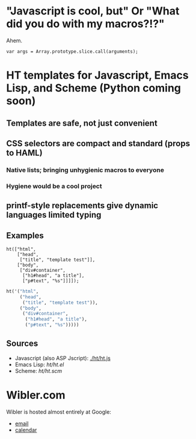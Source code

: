 * "Javascript is cool, but" Or "What did you do with my macros?!?"
  Ahem.
  : var args = Array.prototype.slice.call(arguments);

* HT templates for Javascript, Emacs Lisp, and Scheme (Python coming soon)
** Templates are safe, not just convenient
** CSS selectors are compact and standard (props to HAML)
*** Native lists; bringing unhygienic macros to everyone
*** Hygiene would be a cool project
** printf-style replacements give dynamic languages limited typing
** Examples
#+BEGIN_SRC js2
ht(["html",
    ["head",
     ["title", "template test"]],
    ["body",
     ["div#container",
      ["h1#head", "a title"],
      ["p#text", "%s"]]]]);
#+END_SRC

#+BEGIN_SRC emacs-lisp
ht('("html",
     ("head",
      ("title", "template test")),
     ("body",
      ("div#container",
       ("h1#head", "a title"),
       ("p#text", "%s")))))
#+END_SRC

** Sources
   - Javascript (also ASP Jscript): [[./ht/ht.js]]
   - Emacs Lisp: [[ht/ht.el]]
   - Scheme: [[ht/ht.scm]]


* Wibler.com
  Wibler is hosted almost entirely at Google:

  - [[http://mail.google.com/a/wibler.com/][email]]
  - [[http://www.google.com/calendar/a/wibler.com/][calendar]]
